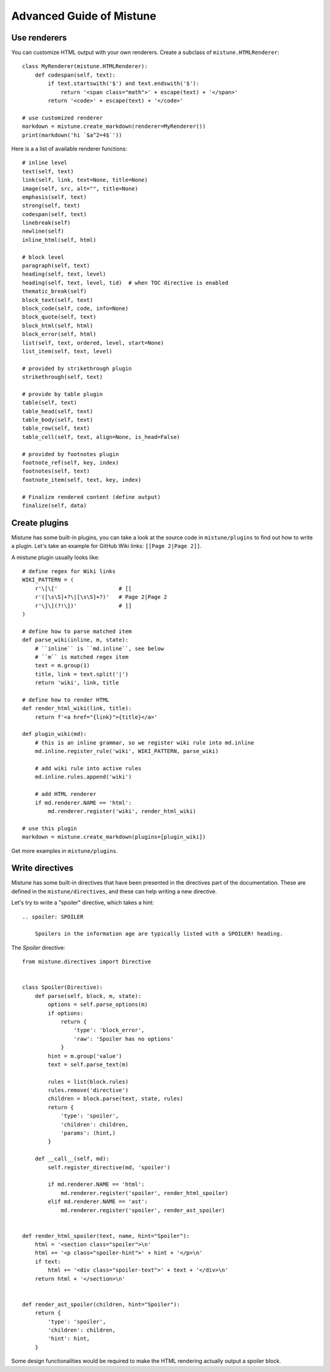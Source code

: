 Advanced Guide of Mistune
=========================


.. _renderers:

Use renderers
-------------

You can customize HTML output with your own renderers. Create a subclass
of ``mistune.HTMLRenderer``::


    class MyRenderer(mistune.HTMLRenderer):
        def codespan(self, text):
            if text.startswith('$') and text.endswith('$'):
                return '<span class="math">' + escape(text) + '</span>'
            return '<code>' + escape(text) + '</code>'

    # use customized renderer
    markdown = mistune.create_markdown(renderer=MyRenderer())
    print(markdown('hi `$a^2=4$`'))

Here is a a list of available renderer functions::

    # inline level
    text(self, text)
    link(self, link, text=None, title=None)
    image(self, src, alt="", title=None)
    emphasis(self, text)
    strong(self, text)
    codespan(self, text)
    linebreak(self)
    newline(self)
    inline_html(self, html)

    # block level
    paragraph(self, text)
    heading(self, text, level)
    heading(self, text, level, tid)  # when TOC directive is enabled
    thematic_break(self)
    block_text(self, text)
    block_code(self, code, info=None)
    block_quote(self, text)
    block_html(self, html)
    block_error(self, html)
    list(self, text, ordered, level, start=None)
    list_item(self, text, level)

    # provided by strikethrough plugin
    strikethrough(self, text)

    # provide by table plugin
    table(self, text)
    table_head(self, text)
    table_body(self, text)
    table_row(self, text)
    table_cell(self, text, align=None, is_head=False)

    # provided by footnotes plugin
    footnote_ref(self, key, index)
    footnotes(self, text)
    footnote_item(self, text, key, index)

    # Finalize rendered content (define output)
    finalize(self, data)


.. _plugins:

Create plugins
--------------

Mistune has some built-in plugins, you can take a look at the source code
in ``mistune/plugins`` to find out how to write a plugin. Let's take an
example for GitHub Wiki links: ``[[Page 2|Page 2]]``.

A mistune plugin usually looks like::

    # define regex for Wiki links
    WIKI_PATTERN = (
        r'\[\['                   # [[
        r'([\s\S]+?\|[\s\S]+?)'   # Page 2|Page 2
        r'\]\](?!\])'             # ]]
    )

    # define how to parse matched item
    def parse_wiki(inline, m, state):
        # ``inline`` is ``md.inline``, see below
        # ``m`` is matched regex item
        text = m.group(1)
        title, link = text.split('|')
        return 'wiki', link, title

    # define how to render HTML
    def render_html_wiki(link, title):
        return f'<a href="{link}">{title}</a>'

    def plugin_wiki(md):
        # this is an inline grammar, so we register wiki rule into md.inline
        md.inline.register_rule('wiki', WIKI_PATTERN, parse_wiki)

        # add wiki rule into active rules
        md.inline.rules.append('wiki')

        # add HTML renderer
        if md.renderer.NAME == 'html':
            md.renderer.register('wiki', render_html_wiki)

    # use this plugin
    markdown = mistune.create_markdown(plugins=[plugin_wiki])

Get more examples in ``mistune/plugins``.

.. _directives:

Write directives
----------------

Mistune has some built-in directives that have been presented in
the directives part of the documentation. These are defined in the
``mistune/directives``, and these can help writing a new directive.

Let's try to write a "spoiler" directive, which takes a hint::

    .. spoiler: SPOILER
    
        Spoilers in the information age are typically listed with a SPOILER! heading.



The `Spoiler` directive::

    from mistune.directives import Directive


    class Spoiler(Directive):
        def parse(self, block, m, state):
            options = self.parse_options(m)
            if options:
                return {
                    'type': 'block_error',
                    'raw': 'Spoiler has no options'
                }
            hint = m.group('value')
            text = self.parse_text(m)

            rules = list(block.rules)
            rules.remove('directive')
            children = block.parse(text, state, rules)
            return {
                'type': 'spoiler',
                'children': children,
                'params': (hint,)
            }

        def __call__(self, md):
            self.register_directive(md, 'spoiler')

            if md.renderer.NAME == 'html':
                md.renderer.register('spoiler', render_html_spoiler)
            elif md.renderer.NAME == 'ast':
                md.renderer.register('spoiler', render_ast_spoiler)


    def render_html_spoiler(text, name, hint="Spoiler"):
        html = '<section class="spoiler">\n'
        html += '<p class="spoiler-hint">' + hint + '</p>\n'
        if text:
            html += '<div class="spoiler-text">' + text + '</div>\n'
        return html + '</section>\n'


    def render_ast_spoiler(children, hint="Spoiler"):
        return {
            'type': 'spoiler',
            'children': children,
            'hint': hint,
        }

Some design functionalities would be required to make the
HTML rendering actually output a spoiler block.
